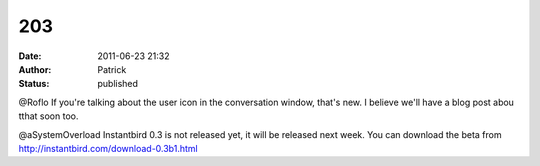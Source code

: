 203
###
:date: 2011-06-23 21:32
:author: Patrick
:status: published

@Roflo If you're talking about the user icon in the conversation window, that's new. I believe we'll have a blog post abou tthat soon too.

@aSystemOverload Instantbird 0.3 is not released yet, it will be released next week. You can download the beta from http://instantbird.com/download-0.3b1.html
